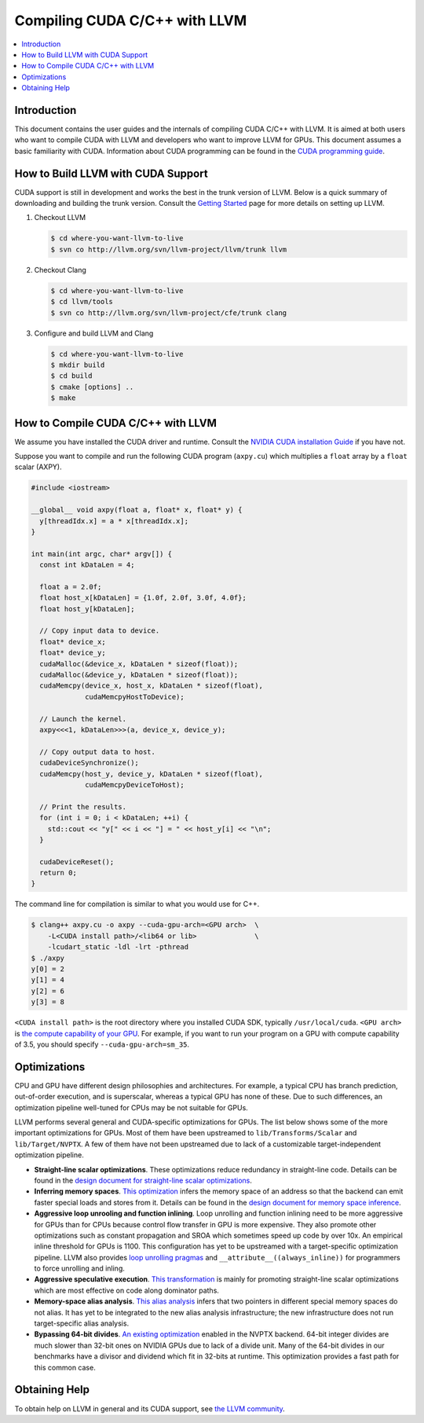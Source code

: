 ===================================
Compiling CUDA C/C++ with LLVM
===================================

.. contents::
   :local:

Introduction
============

This document contains the user guides and the internals of compiling CUDA
C/C++ with LLVM. It is aimed at both users who want to compile CUDA with LLVM
and developers who want to improve LLVM for GPUs. This document assumes a basic
familiarity with CUDA. Information about CUDA programming can be found in the
`CUDA programming guide
<http://docs.nvidia.com/cuda/cuda-c-programming-guide/index.html>`_.

How to Build LLVM with CUDA Support
===================================

CUDA support is still in development and works the best in the trunk version
of LLVM. Below is a quick summary of downloading and building the trunk
version. Consult the `Getting Started
<http://llvm.org/docs/GettingStarted.html>`_ page for more details on setting
up LLVM.

#. Checkout LLVM

   .. code-block:: console

     $ cd where-you-want-llvm-to-live
     $ svn co http://llvm.org/svn/llvm-project/llvm/trunk llvm

#. Checkout Clang

   .. code-block:: console

     $ cd where-you-want-llvm-to-live
     $ cd llvm/tools
     $ svn co http://llvm.org/svn/llvm-project/cfe/trunk clang

#. Configure and build LLVM and Clang

   .. code-block:: console

     $ cd where-you-want-llvm-to-live
     $ mkdir build
     $ cd build
     $ cmake [options] ..
     $ make

How to Compile CUDA C/C++ with LLVM
===================================

We assume you have installed the CUDA driver and runtime. Consult the `NVIDIA
CUDA installation Guide
<https://docs.nvidia.com/cuda/cuda-installation-guide-linux/index.html>`_ if
you have not.

Suppose you want to compile and run the following CUDA program (``axpy.cu``)
which multiplies a ``float`` array by a ``float`` scalar (AXPY).

.. code-block:: c++

  #include <iostream>

  __global__ void axpy(float a, float* x, float* y) {
    y[threadIdx.x] = a * x[threadIdx.x];
  }

  int main(int argc, char* argv[]) {
    const int kDataLen = 4;

    float a = 2.0f;
    float host_x[kDataLen] = {1.0f, 2.0f, 3.0f, 4.0f};
    float host_y[kDataLen];

    // Copy input data to device.
    float* device_x;
    float* device_y;
    cudaMalloc(&device_x, kDataLen * sizeof(float));
    cudaMalloc(&device_y, kDataLen * sizeof(float));
    cudaMemcpy(device_x, host_x, kDataLen * sizeof(float),
               cudaMemcpyHostToDevice);

    // Launch the kernel.
    axpy<<<1, kDataLen>>>(a, device_x, device_y);

    // Copy output data to host.
    cudaDeviceSynchronize();
    cudaMemcpy(host_y, device_y, kDataLen * sizeof(float),
               cudaMemcpyDeviceToHost);

    // Print the results.
    for (int i = 0; i < kDataLen; ++i) {
      std::cout << "y[" << i << "] = " << host_y[i] << "\n";
    }

    cudaDeviceReset();
    return 0;
  }

The command line for compilation is similar to what you would use for C++.

.. code-block:: console

  $ clang++ axpy.cu -o axpy --cuda-gpu-arch=<GPU arch>  \
      -L<CUDA install path>/<lib64 or lib>              \
      -lcudart_static -ldl -lrt -pthread
  $ ./axpy
  y[0] = 2
  y[1] = 4
  y[2] = 6
  y[3] = 8

``<CUDA install path>`` is the root directory where you installed CUDA SDK,
typically ``/usr/local/cuda``. ``<GPU arch>`` is `the compute capability of
your GPU <https://developer.nvidia.com/cuda-gpus>`_. For example, if you want
to run your program on a GPU with compute capability of 3.5, you should specify
``--cuda-gpu-arch=sm_35``.

Optimizations
=============

CPU and GPU have different design philosophies and architectures. For example, a
typical CPU has branch prediction, out-of-order execution, and is superscalar,
whereas a typical GPU has none of these. Due to such differences, an
optimization pipeline well-tuned for CPUs may be not suitable for GPUs.

LLVM performs several general and CUDA-specific optimizations for GPUs. The
list below shows some of the more important optimizations for GPUs. Most of
them have been upstreamed to ``lib/Transforms/Scalar`` and
``lib/Target/NVPTX``. A few of them have not been upstreamed due to lack of a
customizable target-independent optimization pipeline.

* **Straight-line scalar optimizations**. These optimizations reduce redundancy
  in straight-line code. Details can be found in the `design document for
  straight-line scalar optimizations <https://goo.gl/4Rb9As>`_.

* **Inferring memory spaces**. `This optimization
  <http://www.llvm.org/docs/doxygen/html/NVPTXFavorNonGenericAddrSpaces_8cpp_source.html>`_
  infers the memory space of an address so that the backend can emit faster
  special loads and stores from it. Details can be found in the `design
  document for memory space inference <https://goo.gl/5wH2Ct>`_.

* **Aggressive loop unrooling and function inlining**. Loop unrolling and
  function inlining need to be more aggressive for GPUs than for CPUs because
  control flow transfer in GPU is more expensive. They also promote other
  optimizations such as constant propagation and SROA which sometimes speed up
  code by over 10x. An empirical inline threshold for GPUs is 1100. This
  configuration has yet to be upstreamed with a target-specific optimization
  pipeline. LLVM also provides `loop unrolling pragmas
  <http://clang.llvm.org/docs/AttributeReference.html#pragma-unroll-pragma-nounroll>`_
  and ``__attribute__((always_inline))`` for programmers to force unrolling and
  inling.

* **Aggressive speculative execution**. `This transformation
  <http://llvm.org/docs/doxygen/html/SpeculativeExecution_8cpp_source.html>`_ is
  mainly for promoting straight-line scalar optimizations which are most
  effective on code along dominator paths.

* **Memory-space alias analysis**. `This alias analysis
  <http://reviews.llvm.org/D12414>`_ infers that two pointers in different
  special memory spaces do not alias. It has yet to be integrated to the new
  alias analysis infrastructure; the new infrastructure does not run
  target-specific alias analysis.

* **Bypassing 64-bit divides**. `An existing optimization
  <http://llvm.org/docs/doxygen/html/BypassSlowDivision_8cpp_source.html>`_
  enabled in the NVPTX backend. 64-bit integer divides are much slower than
  32-bit ones on NVIDIA GPUs due to lack of a divide unit. Many of the 64-bit
  divides in our benchmarks have a divisor and dividend which fit in 32-bits at
  runtime. This optimization provides a fast path for this common case.

Obtaining Help
==============

To obtain help on LLVM in general and its CUDA support, see `the LLVM
community <http://llvm.org/docs/#mailing-lists>`_.
